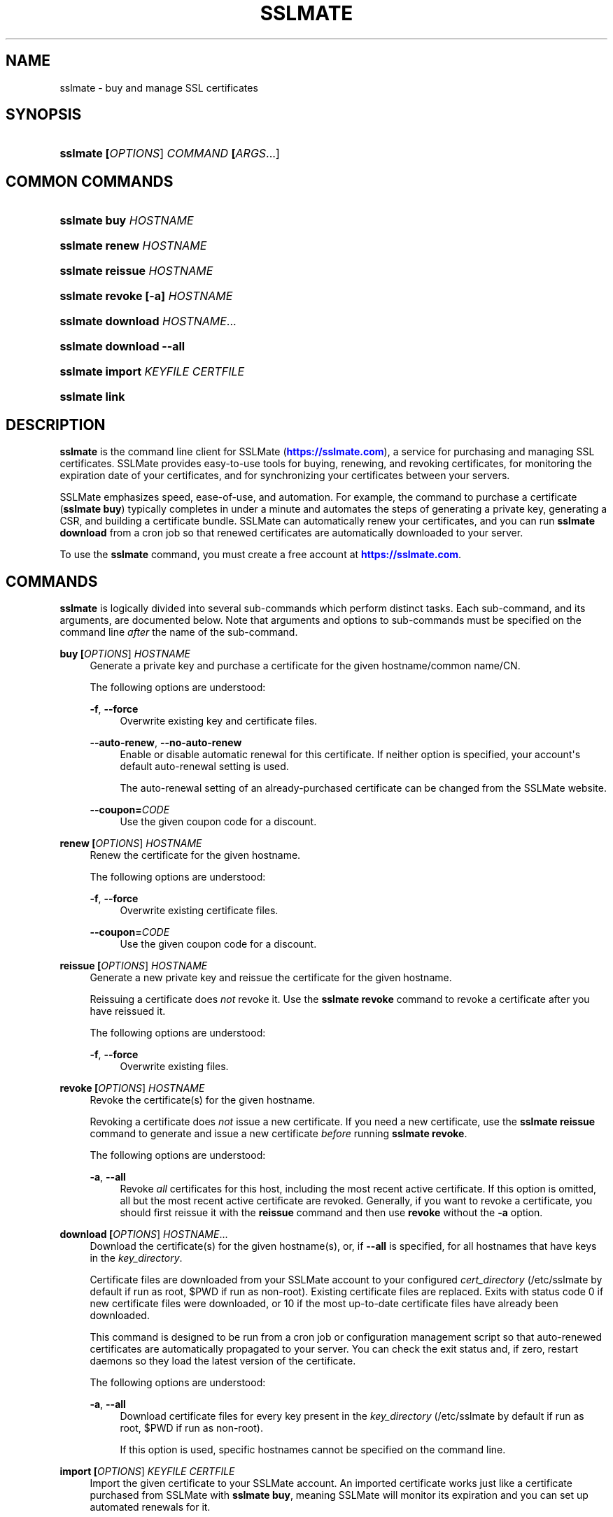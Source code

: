 '\" t
.\"     Title: sslmate
.\"    Author: SSLMate <sslmate@sslmate.com>
.\" Generator: DocBook XSL Stylesheets v1.76.1 <http://docbook.sf.net/>
.\"      Date: 2014-09-19
.\"    Manual: SSLMate
.\"    Source: SSLMate 0.4.0
.\"  Language: English
.\"
.TH "SSLMATE" "1" "2014\-09\-19" "SSLMate 0.4.0" "SSLMate"
.\" -----------------------------------------------------------------
.\" * Define some portability stuff
.\" -----------------------------------------------------------------
.\" ~~~~~~~~~~~~~~~~~~~~~~~~~~~~~~~~~~~~~~~~~~~~~~~~~~~~~~~~~~~~~~~~~
.\" http://bugs.debian.org/507673
.\" http://lists.gnu.org/archive/html/groff/2009-02/msg00013.html
.\" ~~~~~~~~~~~~~~~~~~~~~~~~~~~~~~~~~~~~~~~~~~~~~~~~~~~~~~~~~~~~~~~~~
.ie \n(.g .ds Aq \(aq
.el       .ds Aq '
.\" -----------------------------------------------------------------
.\" * set default formatting
.\" -----------------------------------------------------------------
.\" disable hyphenation
.nh
.\" disable justification (adjust text to left margin only)
.ad l
.\" -----------------------------------------------------------------
.\" * MAIN CONTENT STARTS HERE *
.\" -----------------------------------------------------------------
.SH "NAME"
sslmate \- buy and manage SSL certificates
.SH "SYNOPSIS"
.HP \w'\fBsslmate\ \fR\fB[\fIOPTIONS\fR]\fR\fB\ \fR\fB\fICOMMAND\fR\fR\fB\ \fR\fB[\fIARGS\fR...]\fR\ 'u
\fBsslmate \fR\fB[\fIOPTIONS\fR]\fR\fB \fR\fB\fICOMMAND\fR\fR\fB \fR\fB[\fIARGS\fR...]\fR
.SH "COMMON COMMANDS"
.HP \w'\fBsslmate\ buy\ \fR\fB\fIHOSTNAME\fR\fR\ 'u
\fBsslmate buy \fR\fB\fIHOSTNAME\fR\fR
.HP \w'\fBsslmate\ renew\ \fR\fB\fIHOSTNAME\fR\fR\ 'u
\fBsslmate renew \fR\fB\fIHOSTNAME\fR\fR
.HP \w'\fBsslmate\ reissue\ \fR\fB\fIHOSTNAME\fR\fR\ 'u
\fBsslmate reissue \fR\fB\fIHOSTNAME\fR\fR
.HP \w'\fBsslmate\ revoke\ \fR\fB[\-a]\fR\fB\ \fR\fB\fIHOSTNAME\fR\fR\ 'u
\fBsslmate revoke \fR\fB[\-a]\fR\fB \fR\fB\fIHOSTNAME\fR\fR
.HP \w'\fBsslmate\ download\ \fR\fB\fIHOSTNAME\fR...\fR\ 'u
\fBsslmate download \fR\fB\fIHOSTNAME\fR...\fR
.HP \w'\fBsslmate\ download\ \fR\fB\-\-all\fR\ 'u
\fBsslmate download \fR\fB\-\-all\fR
.HP \w'\fBsslmate\ import\ \fR\fB\fIKEYFILE\fR\fR\fB\ \fR\fB\fICERTFILE\fR\fR\ 'u
\fBsslmate import \fR\fB\fIKEYFILE\fR\fR\fB \fR\fB\fICERTFILE\fR\fR
.HP \w'\fBsslmate\ link\fR\ 'u
\fBsslmate link\fR
.SH "DESCRIPTION"
.PP

\fBsslmate\fR
is the command line client for SSLMate (\m[blue]\fBhttps://sslmate\&.com\fR\m[]), a service for purchasing and managing SSL certificates\&. SSLMate provides easy\-to\-use tools for buying, renewing, and revoking certificates, for monitoring the expiration date of your certificates, and for synchronizing your certificates between your servers\&.
.PP
SSLMate emphasizes speed, ease\-of\-use, and automation\&. For example, the command to purchase a certificate (\fBsslmate buy\fR) typically completes in under a minute and automates the steps of generating a private key, generating a CSR, and building a certificate bundle\&. SSLMate can automatically renew your certificates, and you can run
\fBsslmate download\fR
from a cron job so that renewed certificates are automatically downloaded to your server\&.
.PP
To use the
\fBsslmate\fR
command, you must create a free account at
\m[blue]\fBhttps://sslmate\&.com\fR\m[]\&.
.SH "COMMANDS"
.PP

\fBsslmate\fR
is logically divided into several sub\-commands which perform distinct tasks\&. Each sub\-command, and its arguments, are documented below\&. Note that arguments and options to sub\-commands must be specified on the command line
\fIafter\fR
the name of the sub\-command\&.
.PP
\fBbuy \fR\fB[\fIOPTIONS\fR]\fR\fB \fR\fB\fIHOSTNAME\fR\fR
.RS 4
Generate a private key and purchase a certificate for the given hostname/common name/CN\&.
.sp
The following options are understood:
.PP
\fB\-f\fR, \fB\-\-force\fR
.RS 4
Overwrite existing key and certificate files\&.
.RE
.PP
\fB\-\-auto\-renew\fR, \fB\-\-no\-auto\-renew\fR
.RS 4
Enable or disable automatic renewal for this certificate\&. If neither option is specified, your account\*(Aqs default auto\-renewal setting is used\&.
.sp
The auto\-renewal setting of an already\-purchased certificate can be changed from the SSLMate website\&.
.RE
.PP
\fB\-\-coupon=\fR\fB\fICODE\fR\fR
.RS 4
Use the given coupon code for a discount\&.
.RE
.RE
.PP
\fBrenew \fR\fB[\fIOPTIONS\fR]\fR\fB \fR\fB\fIHOSTNAME\fR\fR
.RS 4
Renew the certificate for the given hostname\&.
.sp
The following options are understood:
.PP
\fB\-f\fR, \fB\-\-force\fR
.RS 4
Overwrite existing certificate files\&.
.RE
.PP
\fB\-\-coupon=\fR\fB\fICODE\fR\fR
.RS 4
Use the given coupon code for a discount\&.
.RE
.RE
.PP
\fBreissue \fR\fB[\fIOPTIONS\fR]\fR\fB \fR\fB\fIHOSTNAME\fR\fR
.RS 4
Generate a new private key and reissue the certificate for the given hostname\&.
.sp
Reissuing a certificate does
\fInot\fR
revoke it\&. Use the
\fBsslmate revoke\fR
command to revoke a certificate after you have reissued it\&.
.sp
The following options are understood:
.PP
\fB\-f\fR, \fB\-\-force\fR
.RS 4
Overwrite existing files\&.
.RE
.RE
.PP
\fBrevoke \fR\fB[\fIOPTIONS\fR]\fR\fB \fR\fB\fIHOSTNAME\fR\fR
.RS 4
Revoke the certificate(s) for the given hostname\&.
.sp
Revoking a certificate does
\fInot\fR
issue a new certificate\&. If you need a new certificate, use the
\fBsslmate reissue\fR
command to generate and issue a new certificate
\fIbefore\fR
running
\fBsslmate revoke\fR\&.
.sp
The following options are understood:
.PP
\fB\-a\fR, \fB\-\-all\fR
.RS 4
Revoke
\fIall\fR
certificates for this host, including the most recent active certificate\&. If this option is omitted, all but the most recent active certificate are revoked\&. Generally, if you want to revoke a certificate, you should first reissue it with the
\fBreissue\fR
command and then use
\fBrevoke\fR
without the
\fB\-a\fR
option\&.
.RE
.RE
.PP
\fBdownload \fR\fB[\fIOPTIONS\fR]\fR\fB \fR\fB\fIHOSTNAME\fR...\fR
.RS 4
Download the certificate(s) for the given hostname(s), or, if
\fB\-\-all\fR
is specified, for all hostnames that have keys in the
\fIkey_directory\fR\&.
.sp
Certificate files are downloaded from your SSLMate account to your configured
\fIcert_directory\fR
(/etc/sslmate
by default if run as root,
$PWD
if run as non\-root)\&. Existing certificate files are replaced\&. Exits with status code 0 if new certificate files were downloaded, or 10 if the most up\-to\-date certificate files have already been downloaded\&.
.sp
This command is designed to be run from a cron job or configuration management script so that auto\-renewed certificates are automatically propagated to your server\&. You can check the exit status and, if zero, restart daemons so they load the latest version of the certificate\&.
.sp
The following options are understood:
.PP
\fB\-a\fR, \fB\-\-all\fR
.RS 4
Download certificate files for every key present in the
\fIkey_directory\fR
(/etc/sslmate
by default if run as root,
$PWD
if run as non\-root)\&.
.sp
If this option is used, specific hostnames cannot be specified on the command line\&.
.RE
.RE
.PP
\fBimport \fR\fB[\fIOPTIONS\fR]\fR\fB \fR\fB\fIKEYFILE\fR\fR\fB \fR\fB\fICERTFILE\fR\fR
.RS 4
Import the given certificate to your SSLMate account\&. An imported certificate works just like a certificate purchased from SSLMate with
\fBsslmate buy\fR, meaning SSLMate will monitor its expiration and you can set up automated renewals for it\&.
.sp
You must specify the paths to the key file (\fIKEYFILE\fR) and to the certificate file (\fICERTFILE\fR)\&. Note that the private key is
\fInot\fR
uploaded to SSLMate;
\fBsslmate\fR
only uses it to generate a certificate signing request\&.
.sp
The following options are understood:
.PP
\fB\-f\fR, \fB\-\-force\fR
.RS 4
Overwrite existing files\&.
.RE
.PP
\fB\-\-auto\-renew\fR, \fB\-\-no\-auto\-renew\fR
.RS 4
Enable or disable automatic renewal for this certificate\&. If neither option is specified, your account\*(Aqs default auto\-renewal setting is used\&.
.RE
.RE
.PP
\fBlink\fR
.RS 4
Link this server with your SSLMate account\&.
\fBsslmate link\fR
prompts for your SSLMate username and password and writes your API credentials to your personal SSLMate configuration file, permitting you to use the
\fBsslmate\fR
commands without having to enter your username and password\&.
.RE
.PP
\fBhelp \fR\fB[\fICOMMAND\fR]\fR
.RS 4
Display help for the given
\fICOMMAND\fR, or an overview of all commands if no command is specified\&.
.RE
.PP
\fBversion \fR\fB[\fIOPTIONS\fR]\fR
.RS 4
Print the currently\-installed version of
\fBsslmate\fR\&. By default, check if this version is up\-to\-date and print a message if a newer version is available\&.
.sp
The following options are understood:
.PP
\fB\-\-no\-check\fR
.RS 4
Do not check for a newer version\&.
.RE
.PP
\fB\-\-is\-latest\fR
.RS 4
Print no output, but exit with 0 if this version of
\fBsslmate\fR
is up\-to\-date, 10 if a newer version is available, and some other exit code if there is an error\&.
.sp
This option cannot be combined with
\fB\-\-no\-check\fR\&.
.RE
.RE
.SH "GLOBAL OPTIONS"
.PP
The following options are understood by
\fBsslmate\fR
and can be used with any sub\-command\&. Since they apply globally to
\fBsslmate\fR, they must be specified on the command line
\fIbefore\fR
the sub\-command name\&.
.PP
\fB\-\-p \fR\fB\fIPROFILE\fR\fR, \fB\-\-profile=\fR\fB\fIPROFILE\fR\fR
.RS 4
Use the given configuration profile, instead of the default\&. If this option is specified, the string "\-\fIPROFILE\fR" will be appended to the paths of the configuration file and default key and certificate directories\&.
.sp
For example, if
\fB\-\-profile=company\fR
is used, the global configuration file will be
/etc/sslmate\-company\&.conf
and the default certificate directory will be
/etc/sslmate\-company, instead of
/etc/sslmate\&.conf
and
/etc/sslmate\&.
.sp
This option is intended for those who need to use several different SSLMate accounts on a single server, since each configuration file can contain distinct SSLMate API credentials\&.
.RE
.SH "CONFIGURATION"
.PP
Upon startup,
\fBsslmate\fR
reads configuration from the global configuration file,
/etc/sslmate\&.conf, and your personal configuration file,
~/\&.sslmate, if they exist\&. These files should contain one configuration option per line of the form
\fB\fINAME\fR\fR\fB \fR\fB\fIVALUE\fR\fR\&. Blank lines and lines starting with
#
are ignored\&. Options in your personal configuration file override options set in the global configuration file\&. The location of your personal configuration file can be changed by setting the
\fI$SSLMATE_CONFIG\fR
environment variable\&.
.PP
The following options are understood:
.PP
\fIaccount_id\fR, \fIapi_key\fR
.RS 4
Your API credentials, which can be found on your
\m[blue]\fBonline SSLMate account page\fR\m[]\&\s-2\u[1]\d\s+2\&. These options are automatically set when you run
\fBsslmate link\fR\&.
.RE
.PP
\fIkey_directory\fR, \fIcert_directory\fR
.RS 4
The directories where
\fBsslmate\fR
places keys and certificates\&. When running as root, the default is
/etc/sslmate\&. When running as non\-root, the default is the current working directory\&.
.RE
.PP
\fIapi_endpoint\fR
.RS 4
The URI to the SSLMate API endpoint\&. This option does not need to be configured under normal circumstances\&.
.RE
.SH "FILES"
.PP
~/\&.sslmate
.RS 4
Your personal configuration file\&. Options set in this file override options set in the global configuration file\&. See the "Configuration" section above for the syntax of this file\&.
.RE
.PP
/etc/sslmate\&.conf
.RS 4
The global configuration file\&. See the "Configuration" section above for the syntax of this file\&.
.RE
.PP
/etc/sslmate
.RS 4
The default directory for storing keys and certificates when run as root\&. Can be overridden by the
\fIkey_directory\fR
and
\fIcert_directory\fR
configuration options\&.
.RE
.PP
SSLMate creates four files for every certificate:
.PP
\fIhostname\fR\&.key
.RS 4
The private key file for
\fIhostname\fR\&. Stored in the configured
\fIkey_directory\fR
(/etc/sslmate
by default if run as root;
$PWD
by default if run as non\-root)\&.
.RE
.PP
\fIhostname\fR\&.crt
.RS 4
The public certificate file for
\fIhostname\fR\&. Stored in the configured
\fIcert_directory\fR
(/etc/sslmate
by default if run as root;
$PWD
by default if run as non\-root)\&.
.RE
.PP
\fIhostname\fR\&.chain\&.crt
.RS 4
The certificate chain file (aka intermediate certificate) file for
\fIhostname\fR\&. Stored in the configured
\fIcert_directory\fR
(/etc/sslmate
by default if run as root;
$PWD
by default if run as non\-root)\&.
.RE
.PP
\fIhostname\fR\&.chained\&.crt
.RS 4
A concatenation of the certificate and the chain for
\fIhostname\fR\&. Stored in the configured
\fIcert_directory\fR
(/etc/sslmate
by default if run as root;
$PWD
by default if run as non\-root)\&.
.RE
.PP
You need to configure your server software (e\&.g\&. Apache, nginx) with the private key file (\&.key) and some combination of the \&.crt files\&. Some software (e\&.g\&. Apache) requires you to specify the certificate (\&.crt) and the chain (\&.chain\&.crt) in separate files, while other software (e\&.g\&. nginx) requires you to specify both in a single file (\&.chained\&.crt)\&.
.PP
You are encouraged to store keys and certificates in the SSLMate\-managed
\fIkey_directory\fR
and
\fIcert_directory\fR
(/etc/sslmate
by default) and to configure your server software to refer to keys and certificates in this directory\&. This makes automated renewals more seamless by ensuring that your server software always refers to the latest version of a certificate downloaded by
\fBsslmate download\fR\&.
.SH "ENVIRONMENT VARIABLES"
.PP
\fISSLMATE_CONFIG\fR
.RS 4
The path to your personal configuration file\&. Defaults to
$HOME/\&.sslmate\&.
.RE
.SH "SEE ALSO"
.PP

\m[blue]\fBOnline SSLMate Help\fR\m[]\&\s-2\u[2]\d\s+2,
\fBopenssl\fR(1)
.SH "NOTES"
.IP " 1." 4
online SSLMate account page
.RS 4
\%https://sslmate.com/account
.RE
.IP " 2." 4
Online SSLMate Help
.RS 4
\%https://sslmate.com/help
.RE

